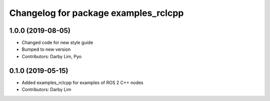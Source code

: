 ^^^^^^^^^^^^^^^^^^^^^^^^^^^^^^^^^^^^^
Changelog for package examples_rclcpp
^^^^^^^^^^^^^^^^^^^^^^^^^^^^^^^^^^^^^

1.0.0 (2019-08-05)
------------------
* Changed code for new style guide
* Bumped to new version
* Contributors: Darby Lim, Pyo

0.1.0 (2019-05-15)
------------------
* Added examples_rclcpp for examples of ROS 2 C++ nodes
* Contributors: Darby Lim
